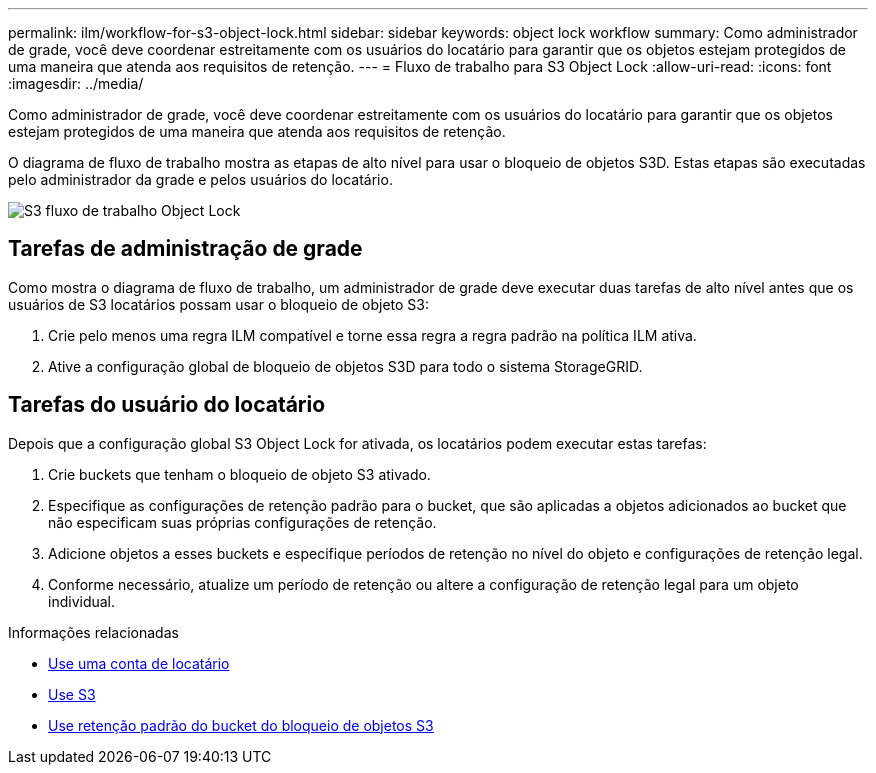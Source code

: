 ---
permalink: ilm/workflow-for-s3-object-lock.html 
sidebar: sidebar 
keywords: object lock workflow 
summary: Como administrador de grade, você deve coordenar estreitamente com os usuários do locatário para garantir que os objetos estejam protegidos de uma maneira que atenda aos requisitos de retenção. 
---
= Fluxo de trabalho para S3 Object Lock
:allow-uri-read: 
:icons: font
:imagesdir: ../media/


[role="lead"]
Como administrador de grade, você deve coordenar estreitamente com os usuários do locatário para garantir que os objetos estejam protegidos de uma maneira que atenda aos requisitos de retenção.

O diagrama de fluxo de trabalho mostra as etapas de alto nível para usar o bloqueio de objetos S3D. Estas etapas são executadas pelo administrador da grade e pelos usuários do locatário.

image::../media/compliance_workflow.png[S3 fluxo de trabalho Object Lock]



== Tarefas de administração de grade

Como mostra o diagrama de fluxo de trabalho, um administrador de grade deve executar duas tarefas de alto nível antes que os usuários de S3 locatários possam usar o bloqueio de objeto S3:

. Crie pelo menos uma regra ILM compatível e torne essa regra a regra padrão na política ILM ativa.
. Ative a configuração global de bloqueio de objetos S3D para todo o sistema StorageGRID.




== Tarefas do usuário do locatário

Depois que a configuração global S3 Object Lock for ativada, os locatários podem executar estas tarefas:

. Crie buckets que tenham o bloqueio de objeto S3 ativado.
. Especifique as configurações de retenção padrão para o bucket, que são aplicadas a objetos adicionados ao bucket que não especificam suas próprias configurações de retenção.
. Adicione objetos a esses buckets e especifique períodos de retenção no nível do objeto e configurações de retenção legal.
. Conforme necessário, atualize um período de retenção ou altere a configuração de retenção legal para um objeto individual.


.Informações relacionadas
* xref:../tenant/index.adoc[Use uma conta de locatário]
* xref:../s3/index.adoc[Use S3]
* xref:../s3/operations-on-buckets.adoc#using-s3-object-lock-default-bucket-retention[Use retenção padrão do bucket do bloqueio de objetos S3]


